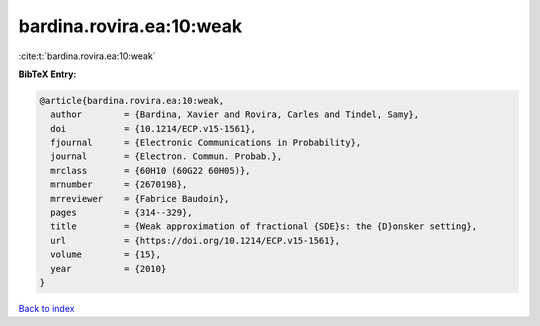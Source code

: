 bardina.rovira.ea:10:weak
=========================

:cite:t:`bardina.rovira.ea:10:weak`

**BibTeX Entry:**

.. code-block:: bibtex

   @article{bardina.rovira.ea:10:weak,
     author        = {Bardina, Xavier and Rovira, Carles and Tindel, Samy},
     doi           = {10.1214/ECP.v15-1561},
     fjournal      = {Electronic Communications in Probability},
     journal       = {Electron. Commun. Probab.},
     mrclass       = {60H10 (60G22 60H05)},
     mrnumber      = {2670198},
     mrreviewer    = {Fabrice Baudoin},
     pages         = {314--329},
     title         = {Weak approximation of fractional {SDE}s: the {D}onsker setting},
     url           = {https://doi.org/10.1214/ECP.v15-1561},
     volume        = {15},
     year          = {2010}
   }

`Back to index <../By-Cite-Keys.html>`_

